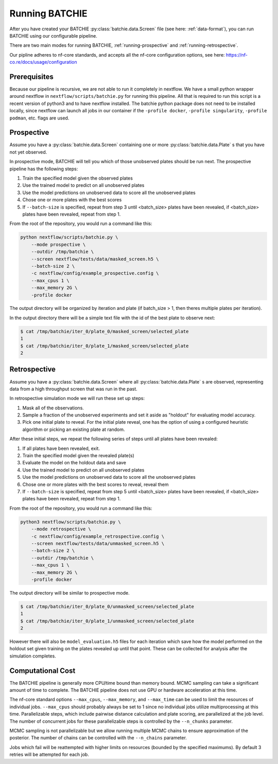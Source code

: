 Running BATCHIE
===============

After you have created your BATCHIE :py:class:`batchie.data.Screen` file (see here: :ref:`data-format`),
you can run BATCHIE using our configurable pipeline.

There are two main modes for running BATCHIE, :ref:`running-prospective` and :ref:`running-retrospective`.

Our pipline adheres to nf-core standards, and accepts all the
nf-core configuration options, see here: https://nf-co.re/docs/usage/configuration

Prerequisites
-------------

Because our pipeline is recursive, we are not able to run it completely in nextflow. We have a small
python wrapper around nextflow in ``nextflow/scripts/batchie.py`` for running this
pipeline. All that is required to run this script is a recent version of python3 and to have nextflow installed.
The batchie python package does not need to be installed locally, since nextflow can launch all jobs in our
container if the ``-profile docker``, ``-profile singularity``, ``-profile podman``, etc. flags are used.


.. _running-prospective:

Prospective
-----------

Assume you have a :py:class:`batchie.data.Screen` containing one or more
:py:class:`batchie.data.Plate` s that you have not yet observed.

In prospective mode, BATCHIE will tell you which of those
unobserved plates should be run next. The prospective pipeline has the following steps:

#. Train the specified model given the observed plates
#. Use the trained model to predict on all unobserved plates
#. Use the model predictions on unobserved data to score all the unobserved plates
#. Chose one or more plates with the best scores
#. If ``--batch-size`` is specified, repeat from step 3 until <batch_size> plates have been revealed, if <batch_size> plates have been revealed, repeat from step 1.


From the root of the repository, you would run a command like this:

.. code-block:: bash

    python nextflow/scripts/batchie.py \
        --mode prospective \
        --outdir /tmp/batchie \
        --screen nextflow/tests/data/masked_screen.h5 \
        --batch-size 2 \
        -c nextflow/config/example_prospective.config \
        --max_cpus 1 \
        --max_memory 2G \
        -profile docker


The output directory will be organized by iteration and plate (if batch_size > 1, then theres multiple plates per iteration).

In the output directory there will be a simple text file with the id of the best plate to observe next:

.. code-block:: bash

    $ cat /tmp/batchie/iter_0/plate_0/masked_screen/selected_plate
    1
    $ cat /tmp/batchie/iter_0/plate_1/masked_screen/selected_plate
    2

.. _running-retrospective:

Retrospective
-------------

Assume you have a :py:class:`batchie.data.Screen` where
all :py:class:`batchie.data.Plate` s are observed, representing data from a high throughput screen
that was run in the past.

In retrospective simulation mode we will run these set up steps:

#. Mask all of the observations.
#. Sample a fraction of the unobserved experiments and set it aside as "holdout" for evaluating model accuracy.
#. Pick one initial plate to reveal. For the initial plate reveal, one has the option of using a configured heuristic algorithm or picking an existing plate at random.

After these initial steps, we repeat the following series of steps until all plates have been revealed:

#. If all plates have been revealed, exit.
#. Train the specified model given the revealed plate(s)
#. Evaluate the model on the holdout data and save
#. Use the trained model to predict on all unobserved plates
#. Use the model predictions on unobserved data to score all the unobserved plates
#. Chose one or more plates with the best scores to reveal, reveal them
#. If ``--batch-size`` is specified, repeat from step 5 until <batch_size> plates have been revealed, if <batch_size> plates have been revealed, repeat from step 1.


From the root of the repository, you would run a command like this:

.. code-block:: bash

    python3 nextflow/scripts/batchie.py \
        --mode retrospective \
        -c nextflow/config/example_retrospective.config \
        --screen nextflow/tests/data/unmasked_screen.h5 \
        --batch-size 2 \
        --outdir /tmp/batchie \
        --max_cpus 1 \
        --max_memory 2G \
        -profile docker

The output directory will be similar to prospective mode.

.. code-block:: bash

    $ cat /tmp/batchie/iter_0/plate_0/unmasked_screen/selected_plate
    1
    $ cat /tmp/batchie/iter_0/plate_1/unmasked_screen/selected_plate
    2

However there will also be ``model_evaluation.h5`` files for each iteration which save how
the model performed on the holdout set given training on the plates revealed up until that point.
These can be collected for analysis after the simulation completes.


Computational Cost
------------------

The BATCHIE pipeline is generally more CPU/time bound than memory bound. MCMC sampling can take a significant amount
of time to complete. The BATCHIE pipeline does not use GPU or hardware acceleration at this time.

The nf-core standard options ``--max_cpus``, ``--max_memory``, and ``--max_time`` can be used to limit the resources of
individual jobs. ``--max_cpus`` should probably always be set to 1 since no individual jobs utilize multiprocessing
at this time. Parallelizable steps, which include pairwise distance calculation and plate scoring,
are parallelized at the job level. The number of concurrent jobs for these parallelizable steps is controlled by the ``--n_chunks`` parameter.

MCMC sampling is not parallelizable but we allow running multiple MCMC chains to
ensure approximation of the posterior. The number of chains can be controlled with the ``--n_chains`` parameter.



Jobs which fail will be reattempted with higher limits on resources (bounded by the specified maximums). By default 3
retries will be attempted for each job.
